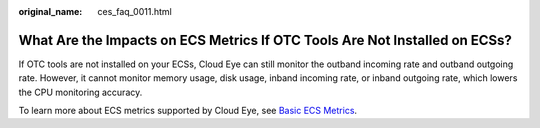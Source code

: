 :original_name: ces_faq_0011.html

.. _ces_faq_0011:

What Are the Impacts on ECS Metrics If OTC Tools Are Not Installed on ECSs?
===========================================================================

If OTC tools are not installed on your ECSs, Cloud Eye can still monitor the outband incoming rate and outband outgoing rate. However, it cannot monitor memory usage, disk usage, inband incoming rate, or inband outgoing rate, which lowers the CPU monitoring accuracy.

To learn more about ECS metrics supported by Cloud Eye, see `Basic ECS Metrics <https://docs.otc.t-systems.com/en-us/usermanual/ecs/en-us_topic_0030911465.html>`__.
